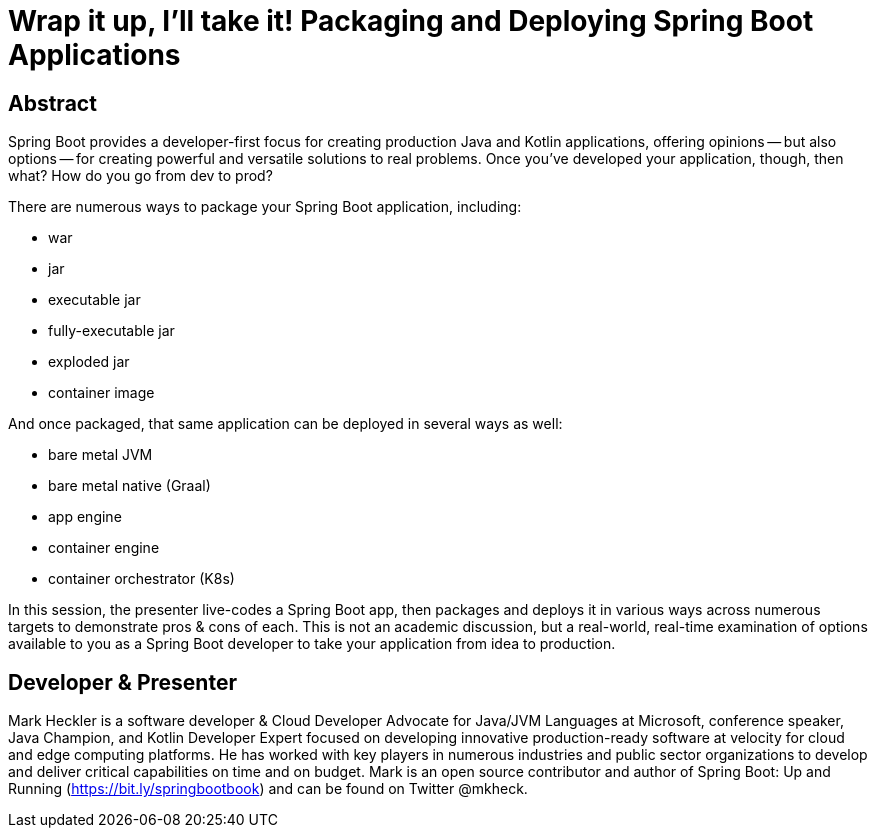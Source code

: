 = Wrap it up, I'll take it! Packaging and Deploying Spring Boot Applications

== Abstract

Spring Boot provides a developer-first focus for creating production Java and Kotlin applications, offering opinions -- but also options -- for creating powerful and versatile solutions to real problems. Once you've developed your application, though, then what? How do you go from dev to prod?

There are numerous ways to package your Spring Boot application, including:

* war
* jar
* executable jar
* fully-executable jar
* exploded jar
* container image

And once packaged, that same application can be deployed in several ways as well:

* bare metal JVM
* bare metal native (Graal)
* app engine
* container engine
* container orchestrator (K8s)

In this session, the presenter live-codes a Spring Boot app, then packages and deploys it in various ways across numerous targets to demonstrate pros & cons of each. This is not an academic discussion, but a real-world, real-time examination of options available to you as a Spring Boot developer to take your application from idea to production.

== Developer & Presenter

Mark Heckler is a software developer & Cloud Developer Advocate for Java/JVM Languages at Microsoft, conference speaker, Java Champion, and Kotlin Developer Expert focused on developing innovative production-ready software at velocity for cloud and edge computing platforms. He has worked with key players in numerous industries and public sector organizations to develop and deliver critical capabilities on time and on budget. Mark is an open source contributor and author of Spring Boot: Up and Running (https://bit.ly/springbootbook) and can be found on Twitter @mkheck.
